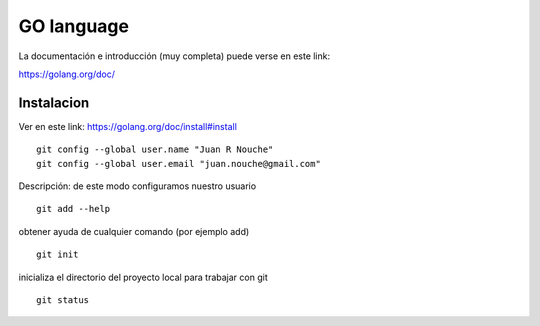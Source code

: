 GO language
===========

La documentación e introducción (muy completa) puede verse en este link:

https://golang.org/doc/

.. highlight:: console

Instalacion
-----------

Ver en este link:
https://golang.org/doc/install#install

::

		git config --global user.name "Juan R Nouche"
		git config --global user.email "juan.nouche@gmail.com"

Descripción: de este modo configuramos nuestro usuario

::

	git add --help

obtener ayuda de cualquier comando (por ejemplo add)

::

	git init

inicializa el directorio del proyecto local para trabajar con git

::

	git status
